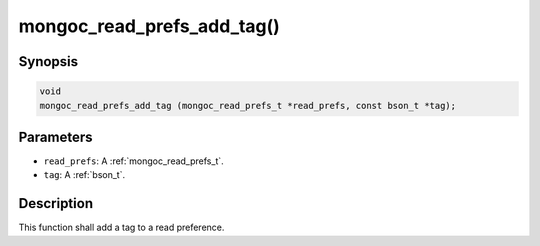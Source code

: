 .. _mongoc_read_prefs_add_tag:

mongoc_read_prefs_add_tag()
===========================

Synopsis
--------

.. code-block:: c

  void
  mongoc_read_prefs_add_tag (mongoc_read_prefs_t *read_prefs, const bson_t *tag);

Parameters
----------

* ``read_prefs``: A :ref:`mongoc_read_prefs_t`.
* ``tag``: A :ref:`bson_t`.

Description
-----------

This function shall add a tag to a read preference.

